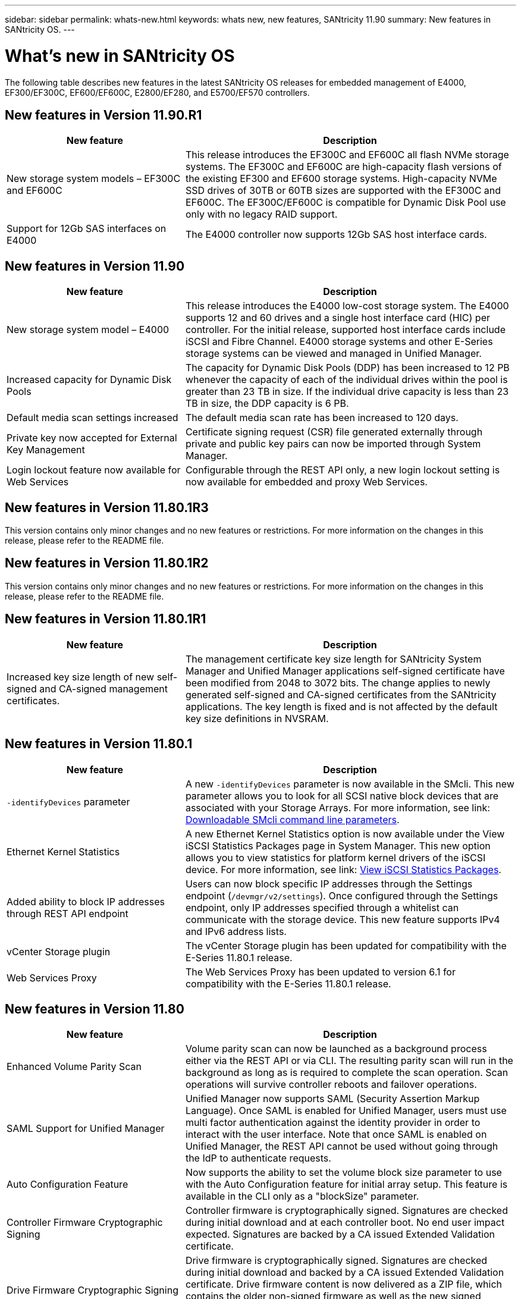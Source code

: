 ---
sidebar: sidebar
permalink: whats-new.html
keywords: whats new, new features, SANtricity 11.90
summary: New features in SANtricity OS.
---

= What's new in SANtricity OS
:experimental:
:icons: font
:imagesdir: ./media/

[.lead]
The following table describes new features in the latest SANtricity OS releases for embedded management of E4000, EF300/EF300C, EF600/EF600C, E2800/EF280, and E5700/EF570 controllers.


== New features in Version 11.90.R1

[cols="35h,~",options="header"]
|===
|New feature |Description
a|New storage system models – EF300C and EF600C
a|This release introduces the EF300C and EF600C all flash NVMe storage systems. The EF300C and EF600C are high-capacity flash versions of the existing EF300 and EF600 storage systems. High-capacity NVMe SSD drives of 30TB or 60TB sizes are supported with the EF300C and EF600C. The EF300C/EF600C is compatible for Dynamic Disk Pool use only with no legacy RAID support.  
a|Support for 12Gb SAS interfaces on E4000
a|The E4000 controller now supports 12Gb SAS host interface cards.   
|===

== New features in Version 11.90

[cols="35h,~",options="header"]
|===
|New feature |Description

a|New storage system model – E4000
a|This release introduces the E4000 low-cost storage system. The E4000 supports 12 and 60 drives and a single host interface card (HIC) per controller. For the initial release, supported host interface cards include iSCSI and Fibre Channel. E4000 storage systems and other E-Series storage systems can be viewed and managed in Unified Manager.

a|Increased capacity for Dynamic Disk Pools 
a|The capacity for Dynamic Disk Pools (DDP) has been increased to 12 PB whenever the capacity of each of the individual drives within the pool is greater than 23 TB in size. If the individual drive capacity is less than 23 TB in size, the DDP capacity is 6 PB.

a|Default media scan settings increased
a|The default media scan rate has been increased to 120 days.

a|Private key now accepted for External Key Management 
a|Certificate signing request (CSR) file generated externally through private and public key pairs can now be imported through System Manager.

a|Login lockout feature now available for Web Services  
a|Configurable through the REST API only, a new login lockout setting is now available for embedded and proxy Web Services.
|===

== New features in Version 11.80.1R3

This version contains only minor changes and no new features or restrictions. For more information on the changes in this release, please refer to the README file.

== New features in Version 11.80.1R2

This version contains only minor changes and no new features or restrictions. For more information on the changes in this release, please refer to the README file.


== New features in Version 11.80.1R1

[cols="35h,~",options="header"]
|===
|New feature |Description
a|Increased key size length of new self-signed and CA-signed management certificates.
a|The management certificate key size length for SANtricity System Manager and Unified Manager applications self-signed certificate have been modified from 2048 to 3072 bits. The change applies to newly generated self-signed and CA-signed certificates from the SANtricity applications. The key length is fixed and is not affected by the default key size definitions in NVSRAM. 

|===

== New features in Version 11.80.1

[cols="35h,~",options="header"]
|===
|New feature |Description
a|`-identifyDevices` parameter
a|A new `-identifyDevices` parameter is now available in the SMcli. This new parameter allows you to look for all SCSI native block devices that are associated with your Storage Arrays. For more information, see link: https://docs.netapp.com/us-en/e-series-cli/get-started/downloadable-smcli-parameters.html#identify-Devices[Downloadable SMcli command line parameters^].

a|Ethernet Kernel Statistics 
a|A new Ethernet Kernel Statistics option is now available under the View iSCSI Statistics Packages page in System Manager. This new option allows you to view statistics for platform kernel drivers of the iSCSI device. For more information, see link: https://docs.netapp.com/us-en/e-series-santricity/sm-support/view-iscsi-statistics-packages-support.html[View iSCSI Statistics Packages^].

a|Added ability to block IP addresses through REST API endpoint
a|Users can now block specific IP addresses through the Settings endpoint (`/devmgr/v2/settings`). Once configured through the Settings endpoint, only IP addresses specified through a whitelist can communicate with the storage device. This new feature supports IPv4 and IPv6 address lists.

a|vCenter Storage plugin
a|The vCenter Storage plugin has been updated for compatibility with the E-Series 11.80.1 release.

a|Web Services Proxy 
a|The Web Services Proxy has been updated to version 6.1 for compatibility with the E-Series 11.80.1 release.

|===

== New features in Version 11.80

[cols="35h,~",options="header"]
|===
|New feature |Description

a|Enhanced Volume Parity Scan
a|Volume parity scan can now be launched as a background process either via the REST API or via CLI. The resulting parity scan will run in the background as long as is required to complete the scan operation. Scan operations will survive controller reboots and failover operations.  

a|SAML Support for Unified Manager 
a|Unified Manager now supports SAML (Security Assertion Markup Language). Once SAML is enabled for Unified Manager, users must use multi factor authentication against the identity provider in order to interact with the user interface. Note that once SAML is enabled on Unified Manager, the REST API cannot be used without going through the IdP to authenticate requests.  

a|Auto Configuration Feature 
a|Now supports the ability to set the volume block size parameter to use with the Auto Configuration feature for initial array setup. This feature is available in the CLI only as a "blockSize" parameter.  

a|Controller Firmware Cryptographic Signing 
a|Controller firmware is cryptographically signed. Signatures are checked during initial download and at each controller boot. No end user impact expected. Signatures are backed by a CA issued Extended Validation certificate.  

a|Drive Firmware Cryptographic Signing 
a|Drive firmware is cryptographically signed. Signatures are checked during initial download and backed by a CA issued Extended Validation certificate. Drive firmware content is now delivered as a ZIP file, which contains the older non-signed firmware as well as the new signed firmware. The user must chose the appropriate file based on the release version of code that is running on the target system.  

a|External Key Server Management - Certificate Key Size 
a|The new default certificate key size is 3072 bits (from 2048). Key sizes up to 4096 bits are supported. An NVSRAM bit must be changed in order to support the non-default key sizes.  

Key size selection values are as follows:
 
* DEFAULT = 0
* LENGTH 2048 = 1
* LENGTH 3072 = 2
* LENGTH 4096 = 3
 
To change key size to 4096 via the SMcli:

`set controller[b] globalnvsrambyte[0xc0]=3;`
`set controller[a] globalnvsrambyte[0xc0]=3;`

Interrogate the key size: 

`show allcontrollers globalnvsrambyte[0xc0];`


a|Disk Pool Improvements
a|Disk pools created with controllers running 11.80 or above will be _Version 1_ pools as opposed to _Version 0_ pools. A downgrade operation is restricted when a _Version 1_ disk pool exists.
 
The version of a disk pool can be identified in the storage array profile.

a|System Manager and Unified Manager will not launch unless minimum browser requirements are met
a|A minimum version of the browser is required before either System Manager or Unified Manager will launch. 

The following are the minimum supported versions:

* Firefox minimum version 80 
* Chrome minimum version 89 
* Edge minimum version 90 
* Safari minimum version 14 

a|Support for FIPS 140-3 NVMe SSD drives 
a|Netapp certified FIPS 140-3 NVMe SSD drives are now supported. They will be correctly identified as such in the storage array profile and in System Manager.  

a|Support for SSD Read cache on EF300 and EF600
a|SSD Read cache is now supported on EF300 and EF600 controllers using HDD with a SAS expansion.  

a|Support for iSCSI and Fibre Channel asynchronous remote mirroring on EF300 and EF600
a|Asynchronous remote mirroring (ARVM) is now supported on EF300 and EF600 controllers with NVMe and SAS based volumes. 

a|Support EF300 and EF600 without drives on the base tray
a|EF300 and EF600 controller configurations without NVMe drives on the base tray is now supported. 

a|USB ports disabled for all platforms
a|USB ports are now disabled on all platforms. 

a|Increased SSD Read Cache maximum
a|SSD Read cache maximum increased from 5TB to 8TB.

a|Assign all flash read cache to a single volume in duplex configs
a|All SSD Read cache can now be assigned to the same volume on duplex systems whenever a single volume uses the entire SSD cache.

a|Drive serial number added to drive summary table of storage array profile
a|The drive serial number has been added to the drive summary table in the Storage Array profile.

a|Added dom0-misc-logs to daily ASUP
a|The dom0-misc logs for controller A and B have been added to the daily ASUPs.

a|Port 443 now used by default for application communicating with embedded web services
a|Port 443 is now used by the default when communicating with the embedded webserver. The  `-useLegacyTransferPort` CLI command has been added for those who instead want to use the legacy 8443 transfer port. For more information on the new -useLegacyTransferPort CLI command, see the https://docs.netapp.com/us-en/e-series-cli/whats-new.html[SANtricity CLI What's New].

a|Scan volume parity progress capability
a|The following CLI commands were implemented to support job-based volume parity scan operations:

* Start check volume parity
* Save check volume parity job errors
* Stop check volume parity job
* Show check volume parity job or jobs

For more information on the new job-based volume parity scan CLI commands, see the https://docs.netapp.com/us-en/e-series-cli/whats-new.html[SANtricity CLI What's New].

a|MFA Support for Unified Manager
a|Multi-factor authentication (MFA) support is now supported under Unified Manager.

a|Toggle icon for front-back hardware view
a|In the Hardware view of System Manager/Unified Manager, the following two tabs are now available to control the front and back view:

* Drives tab
* Controllers & Components tab

a|vCenter Storage plugin
a|The vCenter Storage plugin has been updated for compatibility with the E-Series 11.80 release.

a|Web Services Proxy 6.0
a|The Web Services Proxy has been updated to version 6.0 for compatibility with the E-Series 11.80 release.

a|Removed ASUP case creation flag for E-Series nominal and maximum temperature exceeded events
a|Case creation flag is now disabled for nominal and maximum temperature exceeded events requiring no action.

a|Priority case creation flag enabled for the 0x1209 Mel event
a|A case creation flag is now created for the `MEL_EV_DEGRADE_CHANNEL 0x1209` MEL event.

|===


